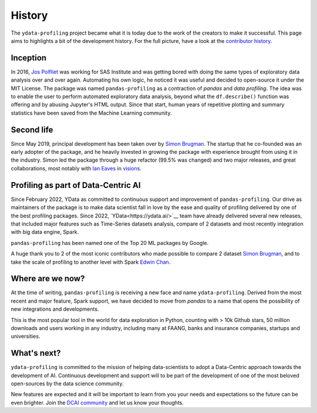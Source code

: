 History
=======

The ``ydata-profiling`` project became what it is today due to the
work of the creators to make it successful. This page aims to highlights
a bit of the development history. For the full picture, have a look at
the `contributor
history <https://github.com/ydataai/ydata-profiling/graphs/contributors>`__.

Inception
---------
In 2016, `Jos Polfliet`_ was working for SAS Institute and was getting
bored with doing the same types of exploratory data analysis over and
over again. Automating his own logic, he noticed it was useful and
decided to open-source it under the MIT License. The package was named
``pandas-profiling`` as a contraction of *pandas* and *data profiling*.
The idea was to enable the user to perform automated exploratory data
analysis, beyond what the ``df.describe()`` function was offering and by
abusing Jupyter's HTML output. Since that start, human years of
repetitive plotting and summary statistics have been saved from the
Machine Learning community.

.. _Jos Polfliet: https://www.linkedin.com/in/jos-polfliet/

Second life
-----------
Since May 2019, principal development has been taken over by `Simon
Brugman <https://linkedin.com/in/simonbrugman>`__. The startup that he
co-founded was an early adopter of the package, and he heavily invested
in growing the package with experience brought from using it in the
industry. Simon led the package through a huge refactor (99.5% was
changed) and two major releases, and great collaborations, most notably with
`Ian Eaves <https://github.com/ieaves>`__ in
`visions <https://github.com/dylan-profiler/visions>`__.

Profiling as part of Data-Centric AI
-----------
Since February 2022, YData as committed to continuous support and improvement
of ``pandas-profiling``. Our drive as maintainers of the package is to make data
scientist fall in love by the ease and quality of profiling
delivered by one of the best profiling packages.
Since 2022, `YData<https://ydata.ai/>`__ team have already delivered several new releases,
that included major features such as Time-Series
datasets analysis, compare of 2 datasets and most recently
integration with big data engine, Spark.

``pandas-profiling`` has been named one of the Top 20 ML packages by Google.

A huge thank you to 2 of the most iconic contributors who made possible
to compare 2 dataset `Simon Brugman <https://linkedin.com/in/simonbrugman>`__,
and to take the scale of profiling to another level with Spark `Edwin
Chan <https://www.linkedin.com/in/edwin-chan/>`__.

Where are we now?
-----------------
At the time of writing, ``pandas-profiling`` is receiving a new face and name
``ydata-profiling``. Derived from the most recent and major feature, Spark support,
we have decided to move from `pandas` to a name that opens the possibility of
new integrations and developments.

This is the most popular tool in the world for data exploration in Python, counting with > 10k Github stars,
50 million downloads and users working in any industry, including many at FAANG,
banks and insurance companies, startups and universities.

What's next?
------------
``ydata-profiling`` is committed to the mission of helping data-scientists to adopt
a Data-Centric approach towards the development of AI.
Continuous development and support will to be part of the development of
one of the most beloved open-sources by the data science community.

New features are expected and it will be important to learn from you your needs and expectations so the future can be even brighter.
Join the `DCAI community <https://datacentricai.community/>`__ and let us know your thoughts.